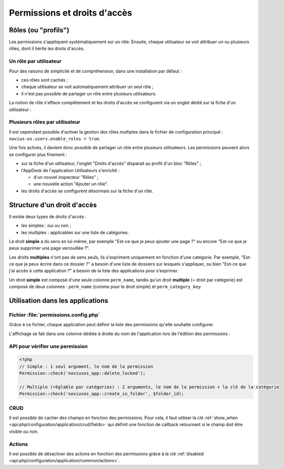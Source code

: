 Permissions et droits d'accès
#############################


Rôles (ou "profils")
====================

Les permissions s'appliquent systématiquement sur un rôle. Ensuite, chaque utilisateur se voit attribuer un ou plusieurs
rôles, dont il hérite les droits d'accès.


Un rôle par utilisateur
-----------------------

Pour des raisons de simplicité et de compréhension, dans une installation par défaut :

- ces rôles sont cachés ;
- chaque utilisateur se voit automatiquement attribuer un seul rôle ;
- il n'est pas possible de partager un rôle entre plusieurs utilisateurs.

La notion de rôle s'efface complètement et les droits d'accès se configurent via un onglet dédié sur la fiche d'un
utilisateur :


.. image:: images/user_standalone.png
    :align: center


Plusieurs rôles par utilisateur
-------------------------------

Il est cependant possible d'activer la gestion des rôles multiples dans le fichier de configuration principal :
``novius-os.users.enable_roles = true``.

Une fois activés, il devient donc possible de partager un rôle entre plusieurs utilisateurs. Les permissions peuvent
alors se configurer plus finement :

- sur la fiche d'un utilisateur, l'onglet "Droits d'accès" disparait au profit d'un bloc "Rôles" ;
- l'AppDesk de l'application Utilisateurs s'enrichit :

  - d'un nouvel inspecteur "Rôles" ;
  - une nouvelle action "Ajouter un rôle".

- les droits d'accès se configurent désormais sur la fiche d'un rôle.


.. image:: images/user_roles.png
    :align: center



Structure d'un droit d'accès
============================

Il existe deux types de droits d'accès :

- les simples : oui ou non ;
- les multiples : applicables sur une liste de catégories.

Le droit **simple** a du sens en lui-même, par exemple "Est-ce que je peux ajouter une page ?" ou encore "Est-ce que je
peux supprimer une page verrouillée ?".

Les droits **multiples** n'ont pas de sens seuls, ils s'expriment uniquement en fonction d'une catégorie. Par exemple,
"Est-ce que je peux écrire dans ce dossier ?" a besoin d'une liste de dossiers sur lesquels s'appliquer, ou bien "Est-ce
que j'ai accès à cette application ?" a besoin de la liste des applications pour s'exprimer.

Un droit **simple** est composé d'une seule colonne ``perm_name``, tandis qu'un droit **multiple** (= droit par
catégorie) est composé de deux colonnes : ``perm_name`` (comme pour le droit simple) et ``perm_category_key``.



Utilisation dans les applications
=================================

Fichier :file:`permissions.config.php`
--------------------------------------

Grâce à ce fichier, chaque application peut définir la liste des permissions qu'elle souhaite configurer.

L'affichage se fait dans une colonne dédiée à droite du nom de l'application lors de l'édition des permissions :

.. image:: images/permissions.png
    :align: center


.. seealso:: :ref:`API associée au fichier de configuration des permissions <api:php/configuration/application/permissions>`

API pour vérifier une permission
--------------------------------

.. code-block:: php

    <?php
    // Simple : 1 seul argument, le nom de la permission
    Permission::check('noviusos_app::delete_locked');

    // Multiple (réglable par catégories) : 2 arguments, le nom de la permission + la clé de la catégorie
    Permission::check('noviusos_app::create_in_folder', $folder_id);

.. seealso:: Documentation d'API pour la classe :ref:`Permission <api:php/classes/permission>`.

CRUD
----

Il est possible de cacher des champs en fonction des permissions. Pour cela, il faut utiliser la clé
:ref:`show_when <api:php/configuration/application/crud/fields>` qui définit une fonction de callback retournant si
le champ doit être visible ou non.


.. code-block:: php
   :emphasize-lines: 9-12

    <?php
    return array(
        'fields' => array(
            'my_field' => array(
                'label' => 'My field',
                'form' => array(
                    'type' => 'text',
                ),
                'show_when' => function() {
                    // The field will only be visible when the user has the requested permission
                    return Permission::check('my_app::my_permission');
                },
            ),
        ),
    );

Actions
-------

Il est possible de désactiver des actions en fonction des permissions grâce à la clé
:ref:`disabled <api:php/configuration/application/common/actions>`.

.. code-block:: php
   :emphasize-lines: 13-17

    <?php
    return array(
        'data_mapping' => array(/*...*/),
        'actions' => array(
            'delete' => array(
                'label' => __('Delete'),
                'primary' => false,
                'icon' => 'home',
                'action' => array(/*...*/),
                'targets' => array(
                    'grid' => true,
                ),
                'disabled' => array(
                    function($item) {
                        return !Permission::check('my_app::can_delete_item') ? __('You don\'t have the permission to delete items.') : false;
                    }
                ),
            ),
        ),
    );

